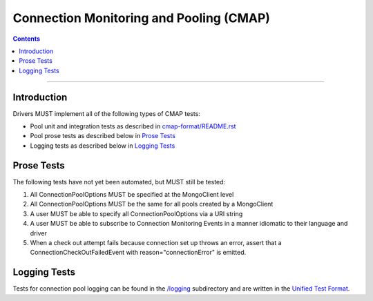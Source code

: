.. role:: javascript(code)
  :language: javascript

========================================
Connection Monitoring and Pooling (CMAP)
========================================

.. contents::

--------

Introduction
============
Drivers MUST implement all of the following types of CMAP tests:

* Pool unit and integration tests as described in `cmap-format/README.rst <./cmap-format/README.rst>`__
* Pool prose tests as described below in `Prose Tests`_
* Logging tests as described below in `Logging Tests`_

Prose Tests
===========

The following tests have not yet been automated, but MUST still be tested:

#. All ConnectionPoolOptions MUST be specified at the MongoClient level
#. All ConnectionPoolOptions MUST be the same for all pools created by a MongoClient
#. A user MUST be able to specify all ConnectionPoolOptions via a URI string
#. A user MUST be able to subscribe to Connection Monitoring Events in a manner idiomatic to their language and driver
#. When a check out attempt fails because connection set up throws an error,
   assert that a ConnectionCheckOutFailedEvent with reason="connectionError" is emitted.

Logging Tests
=============

Tests for connection pool logging can be found in the `/logging <./logging>`__ subdirectory and are written in the 
`Unified Test Format <../../unified-test-format/unified-test-format.rst>`__. 
